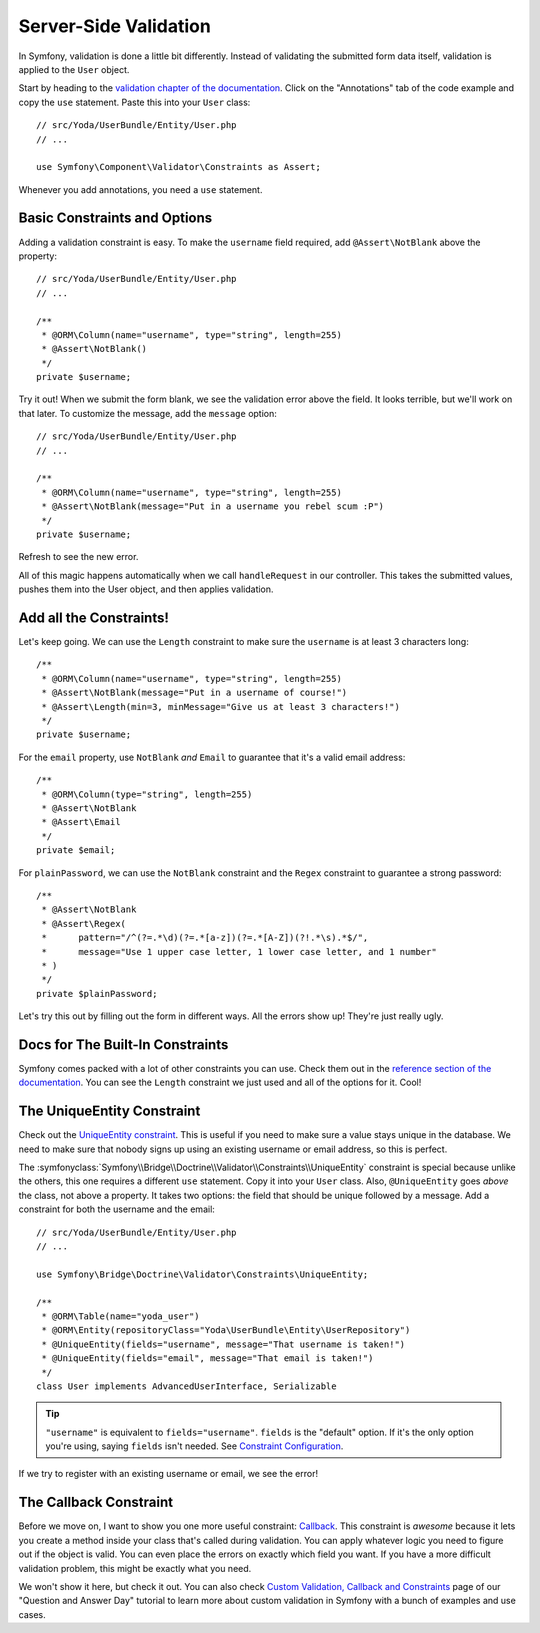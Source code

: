 Server-Side Validation
======================

In Symfony, validation is done a little bit differently. Instead of validating
the submitted form data itself, validation is applied to the ``User`` object.

Start by heading to the `validation chapter of the documentation`_. Click
on the "Annotations" tab of the code example and copy the ``use`` statement.
Paste this into your ``User`` class::

    // src/Yoda/UserBundle/Entity/User.php
    // ...

    use Symfony\Component\Validator\Constraints as Assert;

Whenever you add annotations, you need a ``use`` statement.

Basic Constraints and Options
-----------------------------

Adding a validation constraint is easy. To make the ``username`` field required,
add ``@Assert\NotBlank`` above the property::

    // src/Yoda/UserBundle/Entity/User.php
    // ...

    /**
     * @ORM\Column(name="username", type="string", length=255)
     * @Assert\NotBlank()
     */
    private $username;

Try it out! When we submit the form blank, we see the validation error above
the field. It looks terrible, but we'll work on that later. To customize
the message, add the ``message`` option::

    // src/Yoda/UserBundle/Entity/User.php
    // ...

    /**
     * @ORM\Column(name="username", type="string", length=255)
     * @Assert\NotBlank(message="Put in a username you rebel scum :P")
     */
    private $username;

Refresh to see the new error.

All of this magic happens automatically when we call ``handleRequest`` in
our controller. This takes the submitted values, pushes them into the User
object, and then applies validation.

Add all the Constraints!
------------------------

Let's keep going. We can use the ``Length`` constraint to make sure the
``username`` is at least 3 characters long::

    /**
     * @ORM\Column(name="username", type="string", length=255)
     * @Assert\NotBlank(message="Put in a username of course!")
     * @Assert\Length(min=3, minMessage="Give us at least 3 characters!")
     */
    private $username;

For the ``email`` property, use ``NotBlank`` *and* ``Email`` to guarantee
that it's a valid email address::

    /**
     * @ORM\Column(type="string", length=255)
     * @Assert\NotBlank
     * @Assert\Email
     */
    private $email;

For ``plainPassword``, we can use the ``NotBlank`` constraint and the ``Regex``
constraint to guarantee a strong password::

    /**
     * @Assert\NotBlank
     * @Assert\Regex(
     *      pattern="/^(?=.*\d)(?=.*[a-z])(?=.*[A-Z])(?!.*\s).*$/",
     *      message="Use 1 upper case letter, 1 lower case letter, and 1 number"
     * )
     */
    private $plainPassword;

Let's try this out by filling out the form in different ways. All the errors
show up! They're just really ugly.

Docs for The Built-In Constraints
---------------------------------

Symfony comes packed with a lot of other constraints you can use. Check them
out in the `reference section of the documentation`_. You can see the ``Length``
constraint we just used and all of the options for it. Cool!

The UniqueEntity Constraint
---------------------------

Check out the `UniqueEntity constraint`_. This is useful if you need to make
sure a value stays unique in the database. We need to make sure that nobody
signs up using an existing username or email address, so this is perfect.

The :symfonyclass:`Symfony\\Bridge\\Doctrine\\Validator\\Constraints\\UniqueEntity`
constraint is special because unlike the others, this one requires a different
``use`` statement. Copy it into your ``User`` class. Also, ``@UniqueEntity``
goes *above* the class, not above a property. It takes two options: the field
that should be unique followed by a message. Add a constraint for both the
username and the email::

    // src/Yoda/UserBundle/Entity/User.php
    // ...

    use Symfony\Bridge\Doctrine\Validator\Constraints\UniqueEntity;

    /**
     * @ORM\Table(name="yoda_user")
     * @ORM\Entity(repositoryClass="Yoda\UserBundle\Entity\UserRepository")
     * @UniqueEntity(fields="username", message="That username is taken!")
     * @UniqueEntity(fields="email", message="That email is taken!")
     */
    class User implements AdvancedUserInterface, Serializable

.. tip::

    ``"username"`` is equivalent to ``fields="username"``. ``fields`` is
    the "default" option. If it's the only option you're using, saying ``fields``
    isn't needed. See `Constraint Configuration`_.

If we try to register with an existing username or email, we see the error!

The Callback Constraint
-----------------------

Before we move on, I want to show you one more useful constraint: `Callback`_.
This constraint is *awesome* because it lets you create a method inside your
class that's called during validation. You can apply whatever logic you need
to figure out if the object is valid. You can even place the errors on exactly
which field you want. If you have a more difficult validation problem, this
might be exactly what you need.

We won't show it here, but check it out. You can also check `Custom Validation,
Callback and Constraints`_ page of our "Question and Answer Day" tutorial to learn
more about custom validation in Symfony with a bunch of examples and use cases.

.. _`validation chapter of the documentation`: http://symfony.com/doc/current/book/validation.html
.. _`Validation Constraints Reference`: http://symfony.com/doc/current/reference/constraints.html
.. _`UniqueEntity constraint`: http://symfony.com/doc/current/reference/constraints/UniqueEntity.html
.. _`Callback`: http://symfony.com/doc/current/reference/constraints/Callback.html
.. _`Constraint Configuration`: http://bit.ly/sf2-validation-config
.. _`reference section of the documentation`: http://symfony.com/doc/current/reference/constraints.html
.. _`Custom Validation, Callback and Constraints`: http://knpuniversity.com/screencast/question-answer-day/custom-validation-property-path
